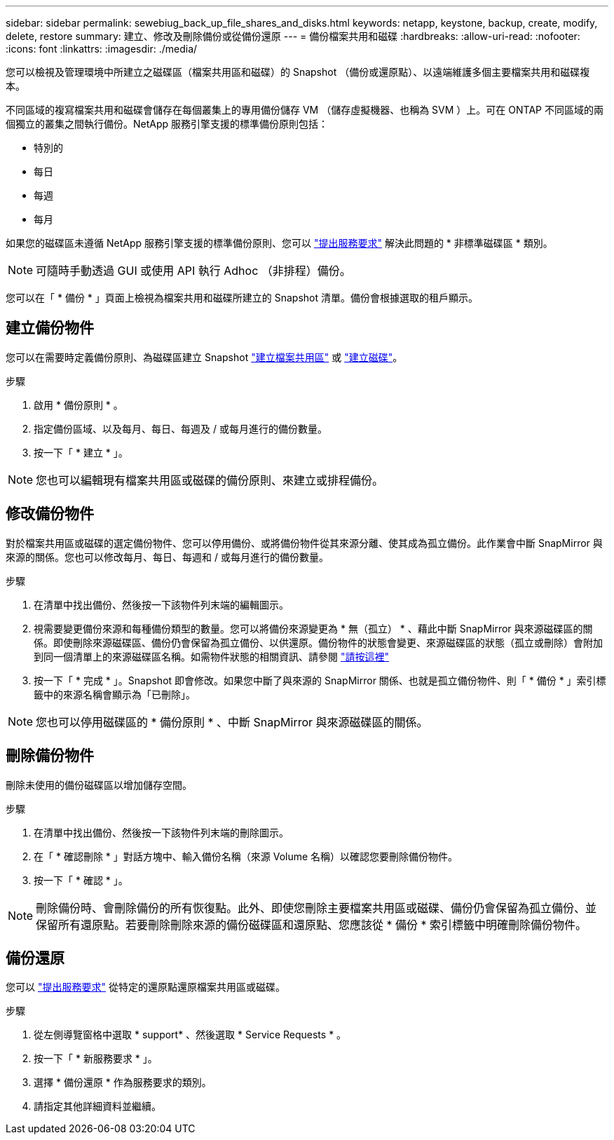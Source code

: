 ---
sidebar: sidebar 
permalink: sewebiug_back_up_file_shares_and_disks.html 
keywords: netapp, keystone, backup, create, modify, delete, restore 
summary: 建立、修改及刪除備份或從備份還原 
---
= 備份檔案共用和磁碟
:hardbreaks:
:allow-uri-read: 
:nofooter: 
:icons: font
:linkattrs: 
:imagesdir: ./media/


[role="lead"]
您可以檢視及管理環境中所建立之磁碟區（檔案共用區和磁碟）的 Snapshot （備份或還原點）、以遠端維護多個主要檔案共用和磁碟複本。

不同區域的複寫檔案共用和磁碟會儲存在每個叢集上的專用備份儲存 VM （儲存虛擬機器、也稱為 SVM ）上。可在 ONTAP 不同區域的兩個獨立的叢集之間執行備份。NetApp 服務引擎支援的標準備份原則包括：

* 特別的
* 每日
* 每週
* 每月


如果您的磁碟區未遵循 NetApp 服務引擎支援的標準備份原則、您可以 link:https://docs.netapp.com/us-en/keystone/sewebiug_raise_a_service_request.html["提出服務要求"] 解決此問題的 * 非標準磁碟區 * 類別。


NOTE: 可隨時手動透過 GUI 或使用 API 執行 Adhoc （非排程）備份。

您可以在「 * 備份 * 」頁面上檢視為檔案共用和磁碟所建立的 Snapshot 清單。備份會根據選取的租戶顯示。



== 建立備份物件

您可以在需要時定義備份原則、為磁碟區建立 Snapshot link:https://docs.netapp.com/us-en/keystone/sewebiug_create_a_new_file_share.html["建立檔案共用區"] 或 link:https://docs.netapp.com/us-en/keystone/sewebiug_create_a_new_disk.html["建立磁碟"]。

.步驟
. 啟用 * 備份原則 * 。
. 指定備份區域、以及每月、每日、每週及 / 或每月進行的備份數量。
. 按一下「 * 建立 * 」。



NOTE: 您也可以編輯現有檔案共用區或磁碟的備份原則、來建立或排程備份。



== 修改備份物件

對於檔案共用區或磁碟的選定備份物件、您可以停用備份、或將備份物件從其來源分離、使其成為孤立備份。此作業會中斷 SnapMirror 與來源的關係。您也可以修改每月、每日、每週和 / 或每月進行的備份數量。

.步驟
. 在清單中找出備份、然後按一下該物件列末端的編輯圖示。
. 視需要變更備份來源和每種備份類型的數量。您可以將備份來源變更為 * 無（孤立） * 、藉此中斷 SnapMirror 與來源磁碟區的關係。即使刪除來源磁碟區、備份仍會保留為孤立備份、以供還原。備份物件的狀態會變更、來源磁碟區的狀態（孤立或刪除）會附加到同一個清單上的來源磁碟區名稱。如需物件狀態的相關資訊、請參閱 link:https://docs.netapp.com/us-en/keystone/sewebiug_netapp_service_engine_web_interface_overview.html#Object-states["請按這裡"]
. 按一下「 * 完成 * 」。Snapshot 即會修改。如果您中斷了與來源的 SnapMirror 關係、也就是孤立備份物件、則「 * 備份 * 」索引標籤中的來源名稱會顯示為「已刪除」。



NOTE: 您也可以停用磁碟區的 * 備份原則 * 、中斷 SnapMirror 與來源磁碟區的關係。



== 刪除備份物件

刪除未使用的備份磁碟區以增加儲存空間。

.步驟
. 在清單中找出備份、然後按一下該物件列末端的刪除圖示。
. 在「 * 確認刪除 * 」對話方塊中、輸入備份名稱（來源 Volume 名稱）以確認您要刪除備份物件。
. 按一下「 * 確認 * 」。



NOTE: 刪除備份時、會刪除備份的所有恢復點。此外、即使您刪除主要檔案共用區或磁碟、備份仍會保留為孤立備份、並保留所有還原點。若要刪除刪除來源的備份磁碟區和還原點、您應該從 * 備份 * 索引標籤中明確刪除備份物件。



== 備份還原

您可以 link:https://docs.netapp.com/us-en/keystone/sewebiug_raise_a_service_request.html["提出服務要求"] 從特定的還原點還原檔案共用區或磁碟。

.步驟
. 從左側導覽窗格中選取 * support* 、然後選取 * Service Requests * 。
. 按一下「 * 新服務要求 * 」。
. 選擇 * 備份還原 * 作為服務要求的類別。
. 請指定其他詳細資料並繼續。

